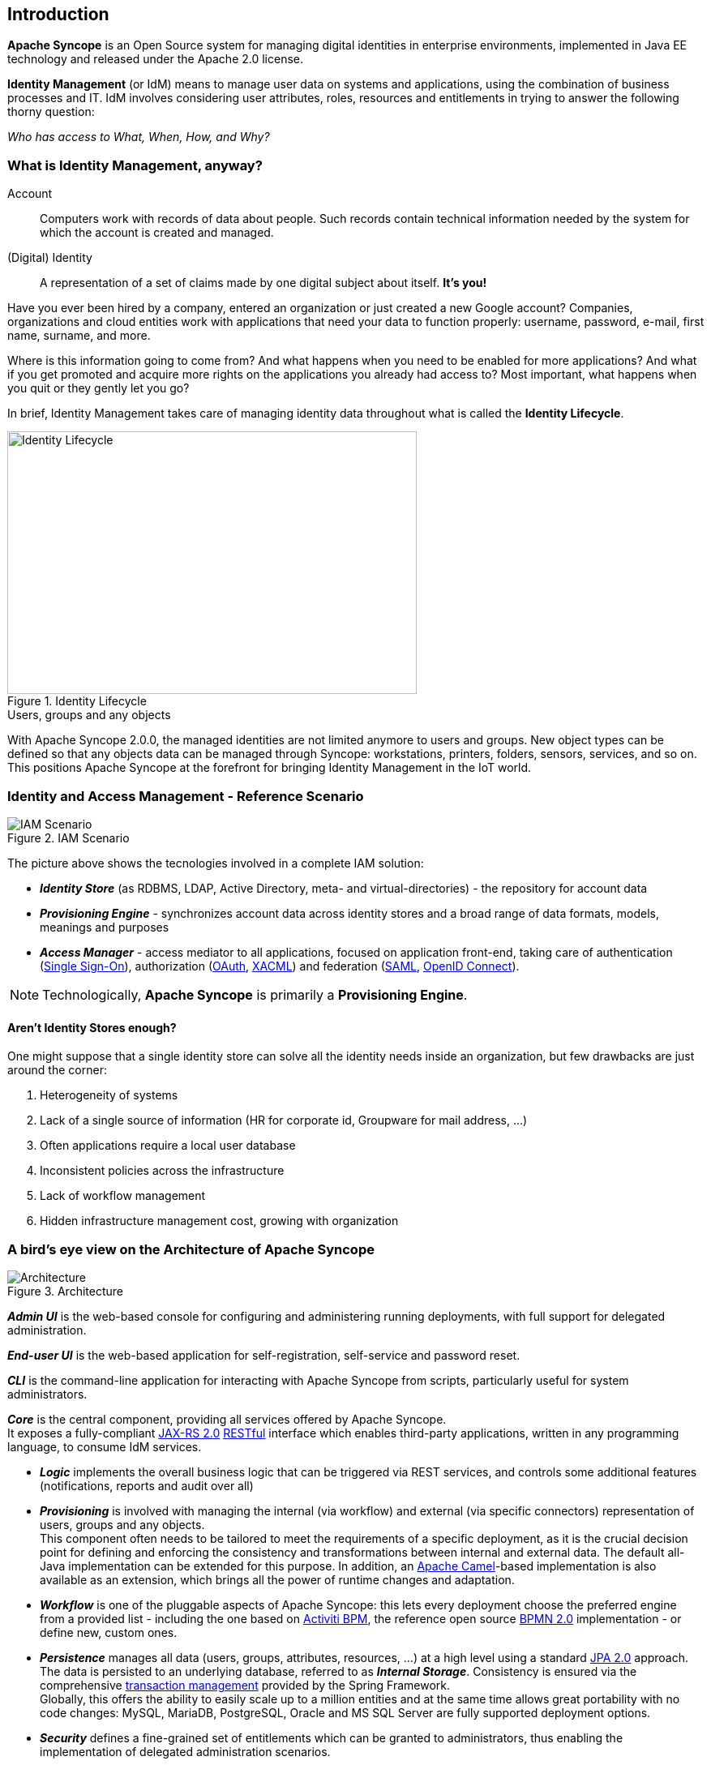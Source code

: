 //
// Licensed to the Apache Software Foundation (ASF) under one
// or more contributor license agreements.  See the NOTICE file
// distributed with this work for additional information
// regarding copyright ownership.  The ASF licenses this file
// to you under the Apache License, Version 2.0 (the
// "License"); you may not use this file except in compliance
// with the License.  You may obtain a copy of the License at
//
//   http://www.apache.org/licenses/LICENSE-2.0
//
// Unless required by applicable law or agreed to in writing,
// software distributed under the License is distributed on an
// "AS IS" BASIS, WITHOUT WARRANTIES OR CONDITIONS OF ANY
// KIND, either express or implied.  See the License for the
// specific language governing permissions and limitations
// under the License.
//

== Introduction

*Apache Syncope* is an Open Source system for managing digital identities in enterprise environments, implemented in 
Java EE technology and released under the Apache 2.0 license. 

*Identity Management* (or IdM) means to manage user data on systems and applications, using the combination of
business processes and IT. IdM involves considering user attributes, roles, resources and entitlements in trying to answer the
following thorny question:

[.text-center]
_Who has access to What, When, How, and Why?_ 

=== What is Identity Management, anyway?

****
Account:: Computers work with records of data about people. Such records contain technical information needed by the system for 
which the account is created and managed.
(Digital) Identity:: A representation of a set of claims made by one digital subject about itself. *It's you!*
****

Have you ever been hired by a company, entered an organization or just created a new Google account?
Companies, organizations and cloud entities work with applications that need your data to function properly: 
username, password, e-mail, first name, surname, and more.

Where is this information going to come from? And what happens when you need to be enabled for more applications? And what if
you get promoted and acquire more rights on the applications you already had access to?
Most important, what happens when you quit or they gently let you go?

In brief, Identity Management takes care of managing identity data throughout what is called the *Identity Lifecycle*.

[.text-center]
image::identityLifecycle.png[title="Identity Lifecycle",alt="Identity Lifecycle",width="505",height="324"]

.Users, groups and any objects
****
With Apache Syncope 2.0.0, the managed identities are not limited anymore to users and groups. New object types can be
defined so that any objects data can be managed through Syncope: workstations, printers, folders, sensors, services,
and so on. This positions Apache Syncope at the forefront for bringing Identity Management in the IoT world.
****

=== Identity and Access Management - Reference Scenario

[.text-center]
image::iam-scenario.png[title="IAM Scenario",alt="IAM Scenario"]

The picture above shows the tecnologies involved in a complete IAM solution:

* *_Identity Store_* (as RDBMS, LDAP, Active Directory, meta- and virtual-directories) - the repository for account data
* *_Provisioning Engine_* - synchronizes account data across identity stores and a broad range of data formats, models, 
meanings and purposes
* *_Access Manager_* - access mediator to all applications, focused on application front-end, taking care of
authentication (https://en.wikipedia.org/wiki/Single_sign-on[Single Sign-On^]), authorization
(http://oauth.net/[OAuth^], https://en.wikipedia.org/wiki/XACML[XACML^]) and federation
(https://en.wikipedia.org/wiki/Security_Assertion_Markup_Language[SAML^], http://openid.net/connect/[OpenID Connect^]).

[NOTE]
====
Technologically, *Apache Syncope* is primarily a *Provisioning Engine*.
====

==== Aren't Identity Stores enough?

One might suppose that a single identity store can solve all the identity needs inside an organization, but few
drawbacks are just around the corner:

. Heterogeneity of systems
. Lack of a single source of information (HR for corporate id, Groupware for mail address, ...)
. Often applications require a local user database
. Inconsistent policies across the infrastructure
. Lack of workflow management
. Hidden infrastructure management cost, growing with organization

=== A bird's eye view on the Architecture of Apache Syncope

[.text-center]
image::architecture.png[title="Architecture",alt="Architecture"]

*_Admin UI_* is the web-based console for configuring and administering running deployments, with full support
for delegated administration.

*_End-user UI_* is the web-based application for self-registration, self-service and password reset.

*_CLI_* is the command-line application for interacting with Apache Syncope from scripts, particularly useful for 
system administrators.

*_Core_* is the central component, providing all services offered by Apache Syncope. +
It exposes a fully-compliant https://en.wikipedia.org/wiki/Java_API_for_RESTful_Web_Services[JAX-RS 2.0^] 
https://en.wikipedia.org/wiki/Representational_state_transfer[RESTful^] interface which enables third-party applications,
written in any programming language, to consume IdM services.

 * *_Logic_* implements the overall business logic that can be triggered via REST services, and controls some additional
features (notifications, reports and audit over all)
 * *_Provisioning_* is involved with managing the internal (via workflow) and external (via specific connectors) 
representation of users, groups and any objects. +
This component often needs to be tailored to meet the requirements of a specific deployment, as it is the crucial decision 
point for defining and enforcing the consistency and transformations between internal and external data. The default
all-Java implementation can be extended for this purpose. In addition, an http://camel.apache.org/[Apache Camel^]-based 
implementation is also available as an extension, which brings all the power of runtime changes and adaptation.
 * *_Workflow_*  is one of the pluggable aspects of Apache Syncope: this lets every deployment choose the preferred engine
from a provided list - including the one based on http://www.activiti.org/[Activiti BPM^], the reference open source 
http://www.bpmn.org/[BPMN 2.0^] implementation - or define new, custom ones. 
 * *_Persistence_* manages all data (users, groups, attributes, resources, ...) at a high level 
using a standard https://en.wikipedia.org/wiki/Java_Persistence_API[JPA 2.0^] approach. The data is persisted to an underlying 
database, referred to as *_Internal Storage_*. Consistency is ensured via the comprehensive
http://docs.spring.io/spring/docs/4.2.x/spring-framework-reference/html/transaction.html[transaction management^] 
provided by the Spring Framework. +
Globally, this offers the ability to easily scale up to a million entities and at the same time allows great portability with no code 
changes: MySQL, MariaDB, PostgreSQL, Oracle and MS SQL Server are fully supported deployment options.
 * *_Security_* defines a fine-grained set of entitlements which can be granted to administrators, thus enabling the 
implementation of delegated administration scenarios.

Third-party applications are provided full access to IdM services by leveraging the REST interface, either via the 
Java _SyncopeClient_ library (the basis of Admin UI, End-user UI and CLI) or plain HTTP calls.

.ConnId
****
The *_Provisioning_* layer relies on http://connid.tirasa.net[ConnId^]; ConnId is designed to separate the 
implementation of an application from the dependencies of the system that the application is attempting to connect to.

ConnId is the continuation of The Identity Connectors Framework (Sun ICF), a project that used to be part of market 
leader Sun IdM and has since been released by Sun Microsystems as an Open Source project. This makes the connectors layer
particularly reliable because most connectors have already been implemented in the framework and widely tested.

The new ConnId project, featuring contributors from several companies, provides all that is required nowadays for a 
modern Open Source project, including an Apache Maven driven build, artifacts and mailing lists. Additional connectors –
such as for SOAP, CSV, PowerShell and Active Directory – are also provided. 
****
